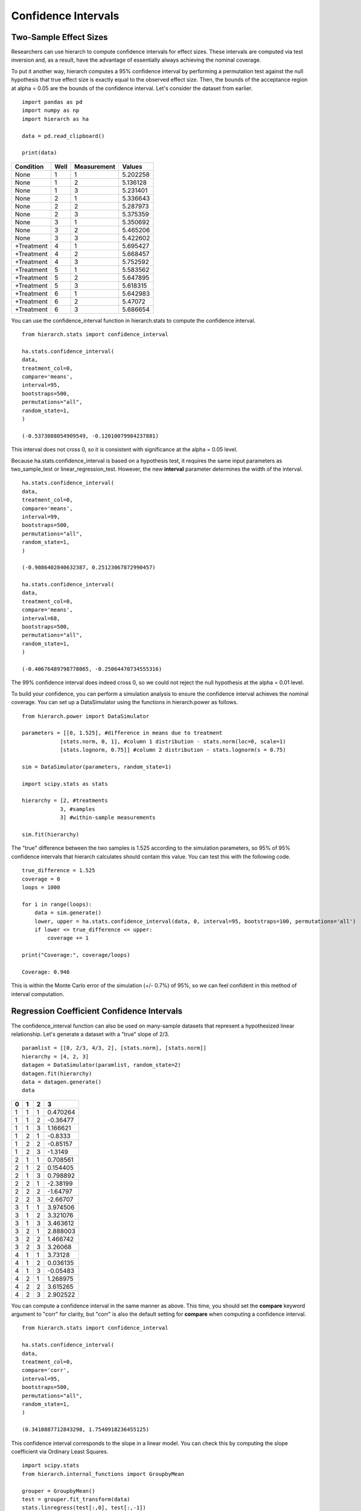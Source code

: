 Confidence Intervals
====================

Two-Sample Effect Sizes 
-----------------------
Researchers can use hierarch to compute confidence intervals for effect sizes. 
These intervals are computed via test inversion and, as a result, have the advantage
of essentially always achieving the nominal coverage. 

To put it another way, hierarch computes a 95% confidence interval by performing a 
permutation test against the null hypothesis that true effect size is exactly equal 
to the observed effect size. Then, the bounds of the acceptance region at alpha = 0.05
are the bounds of the confidence interval. Let's consider the dataset from earlier. ::

    import pandas as pd
    import numpy as np
    import hierarch as ha

    data = pd.read_clipboard()

    print(data)

+------------+------+-------------+----------+
|  Condition | Well | Measurement |  Values  |
+============+======+=============+==========+
|    None    |   1  |      1      | 5.202258 |
+------------+------+-------------+----------+
|    None    |   1  |      2      | 5.136128 |
+------------+------+-------------+----------+
|    None    |   1  |      3      | 5.231401 |
+------------+------+-------------+----------+
|    None    |   2  |      1      | 5.336643 |
+------------+------+-------------+----------+
|    None    |   2  |      2      | 5.287973 |
+------------+------+-------------+----------+
|    None    |   2  |      3      | 5.375359 |
+------------+------+-------------+----------+
|    None    |   3  |      1      | 5.350692 |
+------------+------+-------------+----------+
|    None    |   3  |      2      | 5.465206 |
+------------+------+-------------+----------+
|    None    |   3  |      3      | 5.422602 |
+------------+------+-------------+----------+
| +Treatment |   4  |      1      | 5.695427 |
+------------+------+-------------+----------+
| +Treatment |   4  |      2      | 5.668457 |
+------------+------+-------------+----------+
| +Treatment |   4  |      3      | 5.752592 |
+------------+------+-------------+----------+
| +Treatment |   5  |      1      | 5.583562 |
+------------+------+-------------+----------+
| +Treatment |   5  |      2      | 5.647895 |
+------------+------+-------------+----------+
| +Treatment |   5  |      3      | 5.618315 |
+------------+------+-------------+----------+
| +Treatment |   6  |      1      | 5.642983 |
+------------+------+-------------+----------+
| +Treatment |   6  |      2      |  5.47072 |
+------------+------+-------------+----------+
| +Treatment |   6  |      3      | 5.686654 |
+------------+------+-------------+----------+

You can use the confidence_interval function in hierarch.stats to compute the 
confidence interval. ::

    from hierarch.stats import confidence_interval

    ha.stats.confidence_interval(
    data,
    treatment_col=0,
    compare='means',
    interval=95,
    bootstraps=500,
    permutations="all",
    random_state=1,
    )

    (-0.5373088054909549, -0.12010079984237881)

This interval does not cross 0, so it is consistent with significance at the alpha = 0.05
level.

Because ha.stats.confidence_interval is based on a hypothesis test, it requires
the same input parameters as two_sample_test or linear_regression_test. However, 
the new **interval** parameter determines the width of the interval. ::

    ha.stats.confidence_interval(
    data,
    treatment_col=0,
    compare='means',
    interval=99,
    bootstraps=500,
    permutations="all",
    random_state=1,
    )

    (-0.9086402840632387, 0.25123067872990457)

    ha.stats.confidence_interval(
    data,
    treatment_col=0,
    compare='means',
    interval=68,
    bootstraps=500,
    permutations="all",
    random_state=1,
    )

    (-0.40676489798778065, -0.25064470734555316)

The 99% confidence interval does indeed cross 0, so we could not reject the null hypothesis
at the alpha = 0.01 level.

To build your confidence, you can perform a simulation analysis to ensure 
the confidence interval achieves the nominal coverage. You can set up a 
DataSimulator using the functions in hierarch.power as follows. ::

    from hierarch.power import DataSimulator

    parameters = [[0, 1.525], #difference in means due to treatment
                [stats.norm, 0, 1], #column 1 distribution - stats.norm(loc=0, scale=1)
                [stats.lognorm, 0.75]] #column 2 distribution - stats.lognorm(s = 0.75)

    sim = DataSimulator(parameters, random_state=1)

    import scipy.stats as stats

    hierarchy = [2, #treatments
                3, #samples
                3] #within-sample measurements

    sim.fit(hierarchy)

The "true" difference between the two samples is 1.525 according to the simulation
parameters, so 95% of 95% confidence intervals that hierarch calculates should contain
this value. You can test this with the following code. ::

    true_difference = 1.525
    coverage = 0
    loops = 1000

    for i in range(loops):
        data = sim.generate()
        lower, upper = ha.stats.confidence_interval(data, 0, interval=95, bootstraps=100, permutations='all')
        if lower <= true_difference <= upper:
            coverage += 1

    print("Coverage:", coverage/loops)
    
    Coverage: 0.946

This is within the Monte Carlo error of the simulation (+/- 0.7%) of 95%, so we can feel
confident in this method of interval computation.

Regression Coefficient Confidence Intervals
-------------------------------------------
The confidence_interval function can also be used on many-sample datasets that represent
a hypothesized linear relationship. Let's generate a dataset with a "true" slope of 
2/3. ::

    paramlist = [[0, 2/3, 4/3, 2], [stats.norm], [stats.norm]]
    hierarchy = [4, 2, 3]
    datagen = DataSimulator(paramlist, random_state=2)
    datagen.fit(hierarchy)
    data = datagen.generate()
    data

+---+---+---+----------+
| 0 | 1 | 2 | 3        |
+===+===+===+==========+
| 1 | 1 | 1 | 0.470264 |
+---+---+---+----------+
| 1 | 1 | 2 | -0.36477 |
+---+---+---+----------+
| 1 | 1 | 3 | 1.166621 |
+---+---+---+----------+
| 1 | 2 | 1 | -0.8333  |
+---+---+---+----------+
| 1 | 2 | 2 | -0.85157 |
+---+---+---+----------+
| 1 | 2 | 3 | -1.3149  |
+---+---+---+----------+
| 2 | 1 | 1 | 0.708561 |
+---+---+---+----------+
| 2 | 1 | 2 | 0.154405 |
+---+---+---+----------+
| 2 | 1 | 3 | 0.798892 |
+---+---+---+----------+
| 2 | 2 | 1 | -2.38199 |
+---+---+---+----------+
| 2 | 2 | 2 | -1.64797 |
+---+---+---+----------+
| 2 | 2 | 3 | -2.66707 |
+---+---+---+----------+
| 3 | 1 | 1 | 3.974506 |
+---+---+---+----------+
| 3 | 1 | 2 | 3.321076 |
+---+---+---+----------+
| 3 | 1 | 3 | 3.463612 |
+---+---+---+----------+
| 3 | 2 | 1 | 2.888003 |
+---+---+---+----------+
| 3 | 2 | 2 | 1.466742 |
+---+---+---+----------+
| 3 | 2 | 3 | 3.26068  |
+---+---+---+----------+
| 4 | 1 | 1 | 3.73128  |
+---+---+---+----------+
| 4 | 1 | 2 | 0.036135 |
+---+---+---+----------+
| 4 | 1 | 3 | -0.05483 |
+---+---+---+----------+
| 4 | 2 | 1 | 1.268975 |
+---+---+---+----------+
| 4 | 2 | 2 | 3.615265 |
+---+---+---+----------+
| 4 | 2 | 3 | 2.902522 |
+---+---+---+----------+

You can compute a confidence interval in the same manner as above. This time, you should set the
**compare** keyword argument to "corr" for clarity, but "corr" is also the default setting
for **compare** when computing a confidence interval. ::

    from hierarch.stats import confidence_interval

    ha.stats.confidence_interval(
    data,
    treatment_col=0,
    compare='corr',
    interval=95,
    bootstraps=500,
    permutations="all",
    random_state=1,
    )

    (0.3410887712843298, 1.7540918236455125)

This confidence interval corresponds to the slope in a linear model. You can check this by
computing the slope coefficient via Ordinary Least Squares. ::

    import scipy.stats
    from hierarch.internal_functions import GroupbyMean

    grouper = GroupbyMean()
    test = grouper.fit_transform(data)
    stats.linregress(test[:,0], test[:,-1])

    LinregressResult(slope=1.0515132531203024, intercept=-1.6658194480556106, 
    rvalue=0.6444075548383587, pvalue=0.08456152533094284, 
    stderr=0.5094006523081002, intercept_stderr=1.3950511403849626)

The slope, 1.0515, is indeed in the center of our computed interval (within Monte Carlo error).

Again, it is worthwhile to check that confidence_interval is performing adequately. You can
set up a simulation as above to check the coverage of the 95% confidence interval. ::

    true_difference = 2/3
    coverage = 0
    loops = 1000

    for i in range(loops):
        data = datagen.generate()
        lower, upper = ha.stats.confidence_interval(data, 0, interval=95, bootstraps=100, permutations='all')
        if lower <= true_difference <= upper:
            coverage += 1

    print(coverage/loops)

    0.956

This is within the Monte Carlo error of the simulation (+/- 0.7%) of 95% and therefore
acceptable. You can check the coverage of other intervals by changing the **interval** keyword
argument, though be aware that Monte Carlo error depends on the probability of the event of
interest. ::

    true_difference = 2/3
    coverage = 0
    loops = 1000

    for i in range(loops):
        data = datagen.generate()
        lower, upper = ha.stats.confidence_interval(data, 0, interval=99, bootstraps=100, permutations='all')
        if lower <= true_difference <= upper:
            coverage += 1

    print(coverage/loops)

    0.99

Using the confidence_interval function, researchers can rapidly calculate confidence intervals for
effect sizes that maintain nominal coverage without worrying about distributional assumptions. 